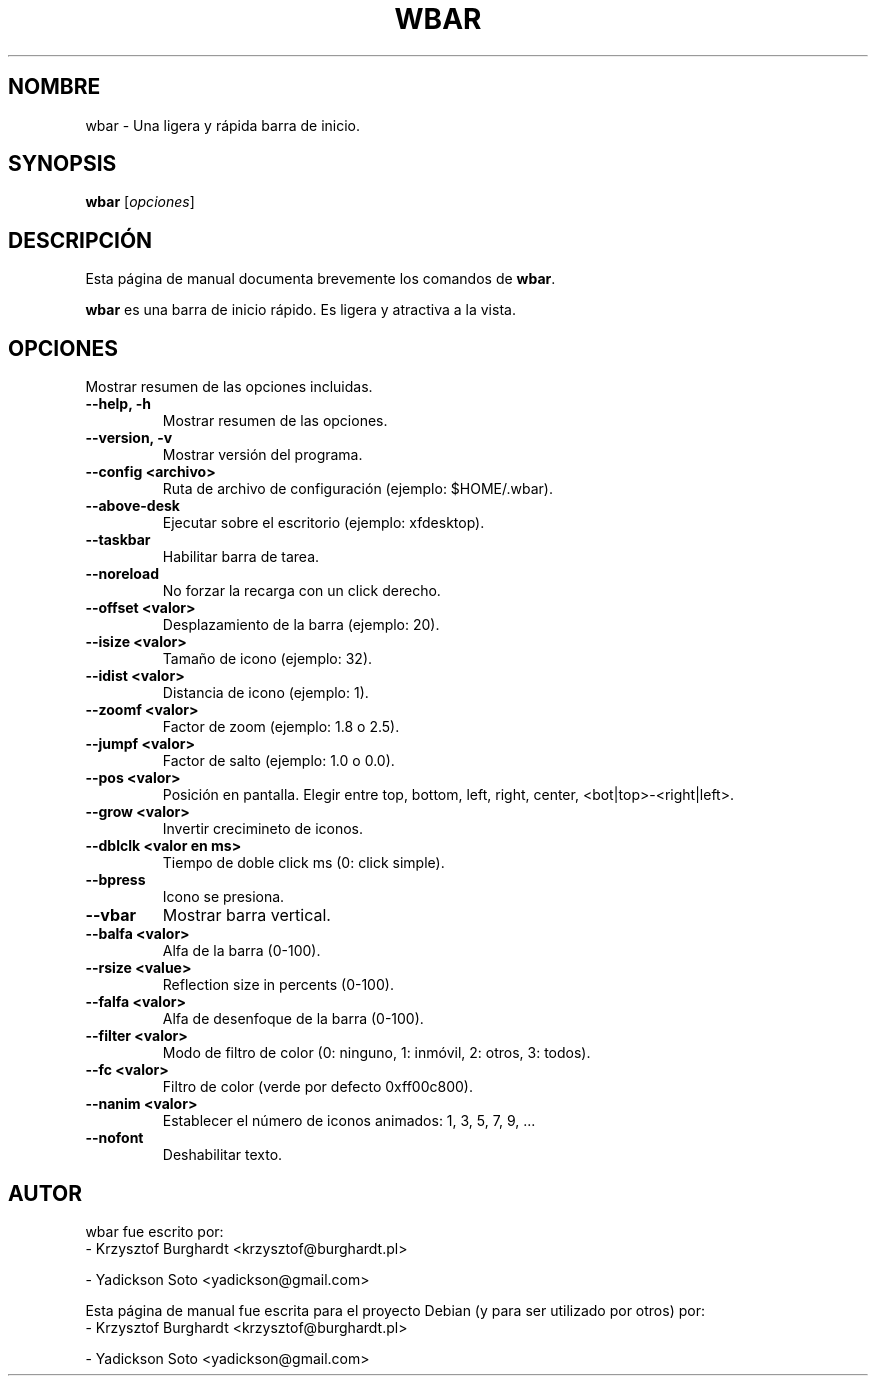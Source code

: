 .\"                                      Hey, EMACS: -*- nroff -*-
.\"*******************************************************************
.\"
.\" This file was generated with po4a. Translate the source file.
.\"
.\"*******************************************************************
.TH WBAR 1 "Diciembre 30, 2010"  
.SH NOMBRE
wbar \- Una ligera y rápida barra de inicio.
.SH SYNOPSIS
\fBwbar\fP [\fIopciones\fP]
.SH DESCRIPCIÓN
Esta página de manual documenta brevemente los comandos de \fBwbar\fP.
.PP
\fBwbar\fP es una barra de inicio rápido. Es ligera y atractiva a la vista.
.SH OPCIONES
Mostrar resumen de las opciones incluidas.
.TP 
\fB\-\-help, \-h\fP
Mostrar resumen de las opciones.
.TP 
\fB\-\-version, \-v\fP
Mostrar versión del programa.
.TP 
\fB\-\-config <archivo>\fP
Ruta de archivo de configuración (ejemplo: $HOME/.wbar).
.TP 
\fB\-\-above\-desk\fP
Ejecutar sobre el escritorio (ejemplo: xfdesktop).
.TP
.B \-\-taskbar
Habilitar barra de tarea.
.TP 
\fB\-\-noreload\fP
No forzar la recarga con un click derecho.
.TP 
\fB\-\-offset <valor>\fP
Desplazamiento de la barra (ejemplo: 20).
.TP 
\fB\-\-isize <valor>\fP
Tamaño de icono (ejemplo: 32).
.TP 
\fB\-\-idist <valor>\fP
Distancia de icono (ejemplo: 1).
.TP 
\fB\-\-zoomf <valor>\fP
Factor de zoom (ejemplo: 1.8 o 2.5).
.TP 
\fB\-\-jumpf <valor>\fP
Factor de salto (ejemplo: 1.0 o 0.0).
.TP 
\fB\-\-pos <valor>\fP
Posición en pantalla. Elegir entre top, bottom, left, right, center,
<bot|top>\-<right|left>.
.TP 
\fB\-\-grow <valor>\fP
Invertir crecimineto de iconos.
.TP 
\fB\-\-dblclk <valor en ms>\fP
Tiempo de doble click ms (0: click simple).
.TP 
\fB\-\-bpress\fP
Icono se presiona.
.TP 
\fB\-\-vbar\fP
Mostrar barra vertical.
.TP 
\fB\-\-balfa <valor>\fP
Alfa de la barra (0\-100).
.TP
.B \-\-rsize <value>
Reflection size in percents (0-100).
.TP 
\fB\-\-falfa <valor>\fP
Alfa de desenfoque de la barra (0\-100).
.TP 
\fB\-\-filter <valor>\fP
Modo de filtro de color (0: ninguno, 1: inmóvil, 2: otros, 3: todos).
.TP 
\fB\-\-fc <valor>\fP
Filtro de color (verde por defecto 0xff00c800).
.TP 
\fB\-\-nanim <valor>\fP
Establecer el número de iconos animados: 1, 3, 5, 7, 9, ...
.TP 
\fB\-\-nofont\fP
Deshabilitar texto.
.SH AUTOR
wbar fue escrito por:
.TP 
\- Krzysztof Burghardt <krzysztof@burghardt.pl>
.PP
\- Yadickson Soto <yadickson@gmail.com>
.PP
Esta página de manual fue escrita para el proyecto Debian (y para ser
utilizado por otros) por:
.TP 
\- Krzysztof Burghardt <krzysztof@burghardt.pl>
.PP
\- Yadickson Soto <yadickson@gmail.com>
.PP

